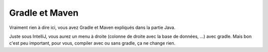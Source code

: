 ==================
Gradle et Maven
==================

Vraiment rien à dire ici, vous avez Gradle et Maven expliqués dans la partie
Java.

Juste sous IntelliJ, vous aurez un menu à droite (colonne de droite avec la
base de données, ...) avec gradle. Mais bon c'est peu important, pour vous,
compiler avec ou sans gradle, ça ne change rien.